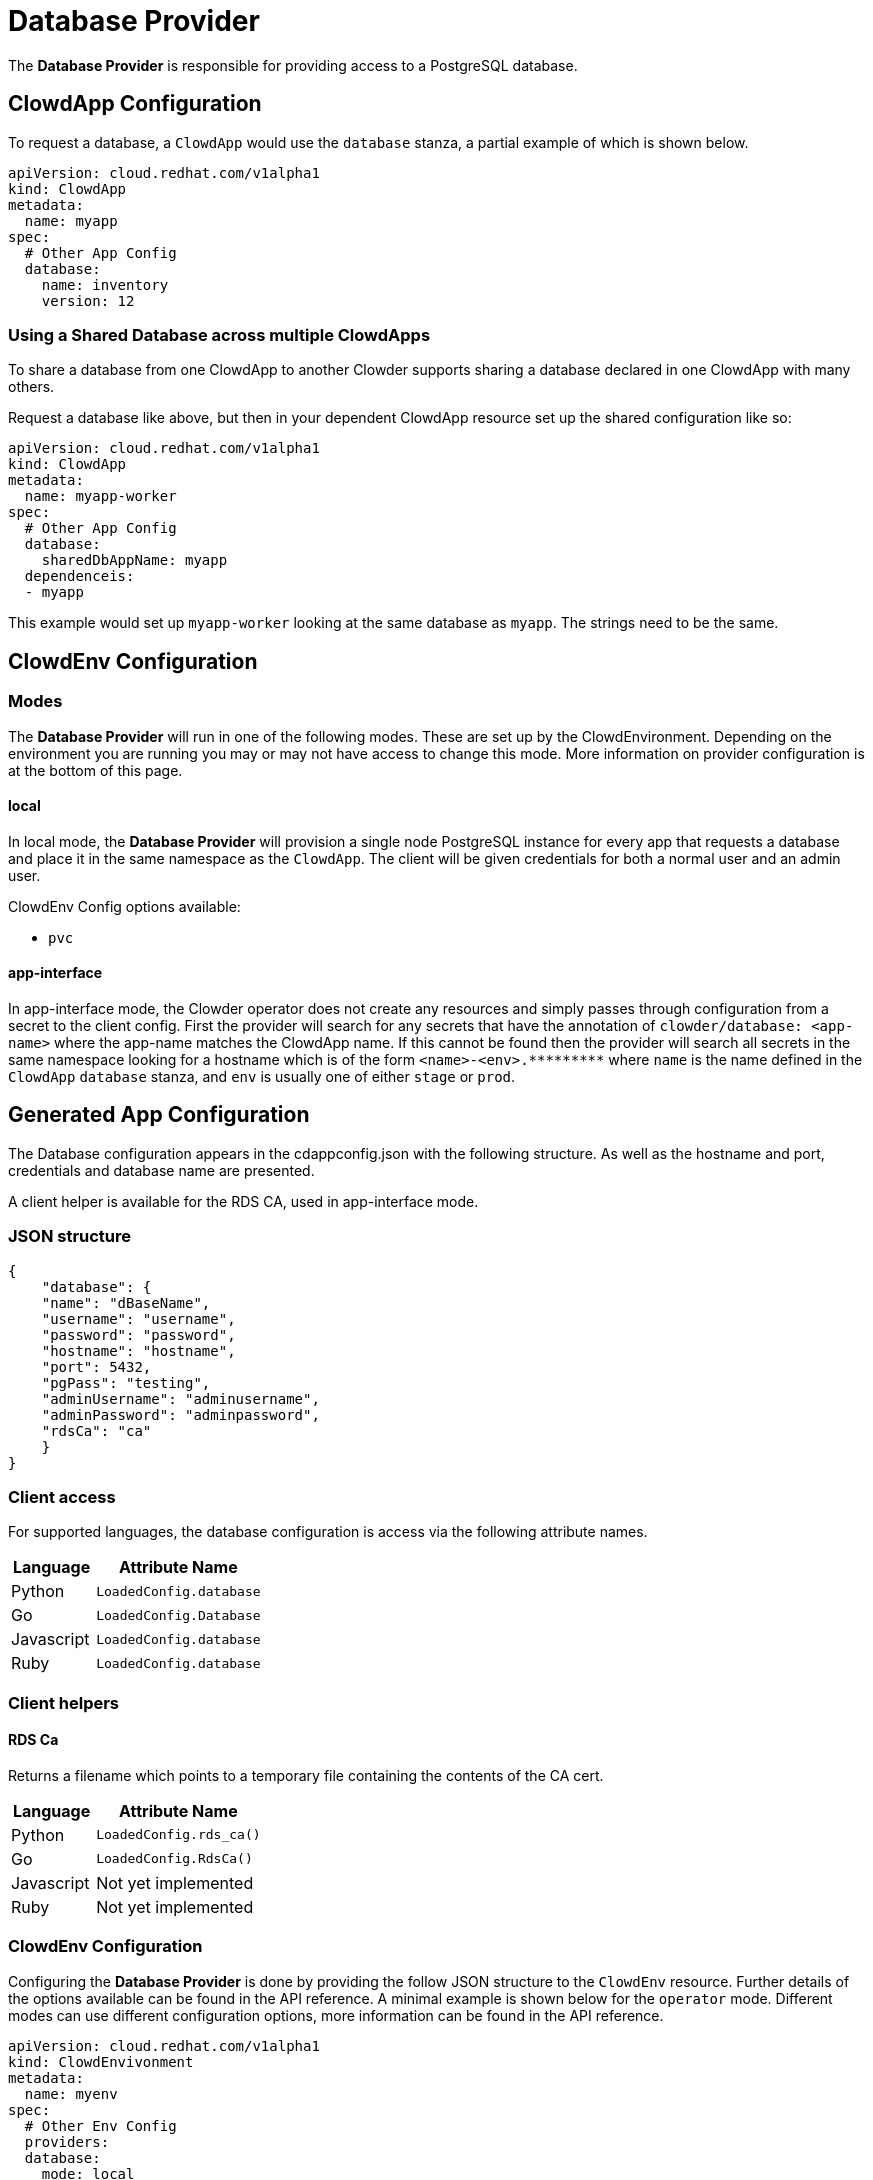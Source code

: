 = Database Provider

The **Database Provider** is responsible for providing access to a PostgreSQL
database.

== ClowdApp Configuration

To request a database, a `+ClowdApp+` would use the `+database+` stanza, a
partial example of which is shown below.

[source,yaml]
----
apiVersion: cloud.redhat.com/v1alpha1
kind: ClowdApp
metadata:
  name: myapp
spec:
  # Other App Config
  database:
    name: inventory
    version: 12
----

=== Using a Shared Database across multiple ClowdApps

To share a database from one ClowdApp to another Clowder supports sharing a database 
declared in one ClowdApp with many others.

Request a database like above, but then in your dependent ClowdApp resource set up
the shared configuration like so:

[source,yaml]
----
apiVersion: cloud.redhat.com/v1alpha1
kind: ClowdApp
metadata:
  name: myapp-worker
spec:
  # Other App Config
  database:
    sharedDbAppName: myapp
  dependenceis:
  - myapp
----

This example would set up `myapp-worker` looking at the same database as `myapp`.
The strings need to be the same.

== ClowdEnv Configuration

=== Modes

The **Database Provider** will run in one of the following modes. These are set up
by the ClowdEnvironment. Depending on the environment you are running you may
or may not have access to change this mode. More information on provider
configuration is at the bottom of this page.

==== local

In local mode, the **Database Provider** will provision a single node PostgreSQL
instance for every app that requests a database and place it in the same
namespace as the `+ClowdApp+`. The client will be given credentials for both a
normal user and an admin user.

ClowdEnv Config options available:

- `+pvc+`

==== app-interface

In app-interface mode, the Clowder operator does not create any resources and
simply passes through configuration from a secret to the client config. First
the provider will search for any secrets that have the annotation of
``clowder/database: <app-name>`` where the app-name matches the ClowdApp name.
If this cannot be found then the provider will search all secrets in the same
namespace looking for a hostname which is of the form
`+<name>-<env>.*********+` where `+name+` is the name defined in the
`+ClowdApp+` `+database+` stanza, and `+env+` is usually one of either
`+stage+` or `+prod+`.

== Generated App Configuration

The Database configuration appears in the cdappconfig.json with the following
structure. As well as the hostname and port, credentials and database name are
presented.

A client helper is available for the RDS CA, used in app-interface mode.

=== JSON structure

[source,json]
----
{
    "database": {
    "name": "dBaseName",
    "username": "username",
    "password": "password",
    "hostname": "hostname",
    "port": 5432,
    "pgPass": "testing",
    "adminUsername": "adminusername",
    "adminPassword": "adminpassword",
    "rdsCa": "ca"
    }
}
----

=== Client access

For supported languages, the database configuration is access via the following
attribute names.

[%header,cols="1,2"]
|===
|Language
|Attribute Name

| Python
| `+LoadedConfig.database+`
| Go
| `+LoadedConfig.Database+`
| Javascript
| `+LoadedConfig.database+`
| Ruby
| `+LoadedConfig.database+`

|===

=== Client helpers

==== **RDS Ca**

Returns a filename which points to a temporary file containing the
contents of the CA cert.

[%header,cols="1,2"]
|===
|Language
|Attribute Name

|Python
|`+LoadedConfig.rds_ca()+`
|Go
|`LoadedConfig.RdsCa()`
|Javascript
|Not yet implemented
|Ruby
|Not yet implemented

|===

=== ClowdEnv Configuration

Configuring the **Database Provider** is done by providing the follow JSON
structure to the `+ClowdEnv+` resource. Further details of the options
available can be found in the API reference. A minimal example is shown below
for the `+operator+` mode. Different modes can use different configuration
options, more information can be found in the API reference.

[source,yaml]

apiVersion: cloud.redhat.com/v1alpha1
kind: ClowdEnvivonment
metadata:
  name: myenv
spec:
  # Other Env Config
  providers:
  database:
    mode: local
    pvc: false
